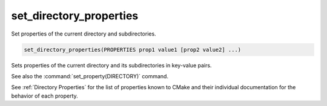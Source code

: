 set_directory_properties
------------------------

Set properties of the current directory and subdirectories.

.. code-block:: cmake

  set_directory_properties(PROPERTIES prop1 value1 [prop2 value2] ...)

Sets properties of the current directory and its subdirectories in key-value pairs.

See also the :command:`set_property(DIRECTORY)` command.

See :ref:`Directory Properties` for the list of properties known to CMake
and their individual documentation for the behavior of each property.
